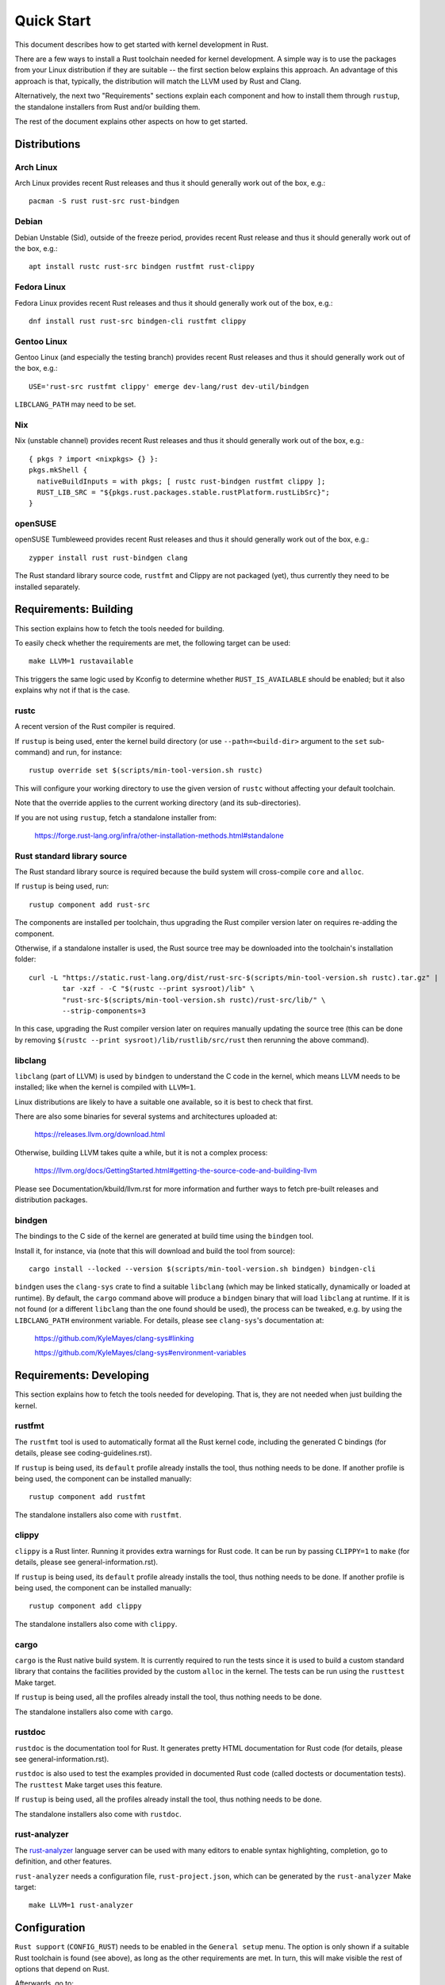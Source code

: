 .. SPDX-License-Identifier: GPL-2.0

Quick Start
===========

This document describes how to get started with kernel development in Rust.

There are a few ways to install a Rust toolchain needed for kernel development.
A simple way is to use the packages from your Linux distribution if they are
suitable -- the first section below explains this approach. An advantage of this
approach is that, typically, the distribution will match the LLVM used by Rust
and Clang.

Alternatively, the next two "Requirements" sections explain each component and
how to install them through ``rustup``, the standalone installers from Rust
and/or building them.

The rest of the document explains other aspects on how to get started.


Distributions
-------------

Arch Linux
**********

Arch Linux provides recent Rust releases and thus it should generally work out
of the box, e.g.::

	pacman -S rust rust-src rust-bindgen


Debian
******

Debian Unstable (Sid), outside of the freeze period, provides recent Rust
release and thus it should generally work out of the box, e.g.::

	apt install rustc rust-src bindgen rustfmt rust-clippy


Fedora Linux
************

Fedora Linux provides recent Rust releases and thus it should generally work out
of the box, e.g.::

	dnf install rust rust-src bindgen-cli rustfmt clippy


Gentoo Linux
************

Gentoo Linux (and especially the testing branch) provides recent Rust releases
and thus it should generally work out of the box, e.g.::

	USE='rust-src rustfmt clippy' emerge dev-lang/rust dev-util/bindgen

``LIBCLANG_PATH`` may need to be set.


Nix
***

Nix (unstable channel) provides recent Rust releases and thus it should
generally work out of the box, e.g.::

	{ pkgs ? import <nixpkgs> {} }:
	pkgs.mkShell {
	  nativeBuildInputs = with pkgs; [ rustc rust-bindgen rustfmt clippy ];
	  RUST_LIB_SRC = "${pkgs.rust.packages.stable.rustPlatform.rustLibSrc}";
	}


openSUSE
********

openSUSE Tumbleweed provides recent Rust releases and thus it should generally
work out of the box, e.g.::

	zypper install rust rust-bindgen clang

The Rust standard library source code, ``rustfmt`` and Clippy are not packaged
(yet), thus currently they need to be installed separately.


Requirements: Building
----------------------

This section explains how to fetch the tools needed for building.

To easily check whether the requirements are met, the following target
can be used::

	make LLVM=1 rustavailable

This triggers the same logic used by Kconfig to determine whether
``RUST_IS_AVAILABLE`` should be enabled; but it also explains why not
if that is the case.


rustc
*****

A recent version of the Rust compiler is required.

If ``rustup`` is being used, enter the kernel build directory (or use
``--path=<build-dir>`` argument to the ``set`` sub-command) and run,
for instance::

	rustup override set $(scripts/min-tool-version.sh rustc)

This will configure your working directory to use the given version of
``rustc`` without affecting your default toolchain.

Note that the override applies to the current working directory (and its
sub-directories).

If you are not using ``rustup``, fetch a standalone installer from:

	https://forge.rust-lang.org/infra/other-installation-methods.html#standalone


Rust standard library source
****************************

The Rust standard library source is required because the build system will
cross-compile ``core`` and ``alloc``.

If ``rustup`` is being used, run::

	rustup component add rust-src

The components are installed per toolchain, thus upgrading the Rust compiler
version later on requires re-adding the component.

Otherwise, if a standalone installer is used, the Rust source tree may be
downloaded into the toolchain's installation folder::

	curl -L "https://static.rust-lang.org/dist/rust-src-$(scripts/min-tool-version.sh rustc).tar.gz" |
		tar -xzf - -C "$(rustc --print sysroot)/lib" \
		"rust-src-$(scripts/min-tool-version.sh rustc)/rust-src/lib/" \
		--strip-components=3

In this case, upgrading the Rust compiler version later on requires manually
updating the source tree (this can be done by removing ``$(rustc --print
sysroot)/lib/rustlib/src/rust`` then rerunning the above command).


libclang
********

``libclang`` (part of LLVM) is used by ``bindgen`` to understand the C code
in the kernel, which means LLVM needs to be installed; like when the kernel
is compiled with ``LLVM=1``.

Linux distributions are likely to have a suitable one available, so it is
best to check that first.

There are also some binaries for several systems and architectures uploaded at:

	https://releases.llvm.org/download.html

Otherwise, building LLVM takes quite a while, but it is not a complex process:

	https://llvm.org/docs/GettingStarted.html#getting-the-source-code-and-building-llvm

Please see Documentation/kbuild/llvm.rst for more information and further ways
to fetch pre-built releases and distribution packages.


bindgen
*******

The bindings to the C side of the kernel are generated at build time using
the ``bindgen`` tool.

Install it, for instance, via (note that this will download and build the tool
from source)::

	cargo install --locked --version $(scripts/min-tool-version.sh bindgen) bindgen-cli

``bindgen`` uses the ``clang-sys`` crate to find a suitable ``libclang`` (which
may be linked statically, dynamically or loaded at runtime). By default, the
``cargo`` command above will produce a ``bindgen`` binary that will load
``libclang`` at runtime. If it is not found (or a different ``libclang`` than
the one found should be used), the process can be tweaked, e.g. by using the
``LIBCLANG_PATH`` environment variable. For details, please see ``clang-sys``'s
documentation at:

	https://github.com/KyleMayes/clang-sys#linking

	https://github.com/KyleMayes/clang-sys#environment-variables


Requirements: Developing
------------------------

This section explains how to fetch the tools needed for developing. That is,
they are not needed when just building the kernel.


rustfmt
*******

The ``rustfmt`` tool is used to automatically format all the Rust kernel code,
including the generated C bindings (for details, please see
coding-guidelines.rst).

If ``rustup`` is being used, its ``default`` profile already installs the tool,
thus nothing needs to be done. If another profile is being used, the component
can be installed manually::

	rustup component add rustfmt

The standalone installers also come with ``rustfmt``.


clippy
******

``clippy`` is a Rust linter. Running it provides extra warnings for Rust code.
It can be run by passing ``CLIPPY=1`` to ``make`` (for details, please see
general-information.rst).

If ``rustup`` is being used, its ``default`` profile already installs the tool,
thus nothing needs to be done. If another profile is being used, the component
can be installed manually::

	rustup component add clippy

The standalone installers also come with ``clippy``.


cargo
*****

``cargo`` is the Rust native build system. It is currently required to run
the tests since it is used to build a custom standard library that contains
the facilities provided by the custom ``alloc`` in the kernel. The tests can
be run using the ``rusttest`` Make target.

If ``rustup`` is being used, all the profiles already install the tool,
thus nothing needs to be done.

The standalone installers also come with ``cargo``.


rustdoc
*******

``rustdoc`` is the documentation tool for Rust. It generates pretty HTML
documentation for Rust code (for details, please see
general-information.rst).

``rustdoc`` is also used to test the examples provided in documented Rust code
(called doctests or documentation tests). The ``rusttest`` Make target uses
this feature.

If ``rustup`` is being used, all the profiles already install the tool,
thus nothing needs to be done.

The standalone installers also come with ``rustdoc``.


rust-analyzer
*************

The `rust-analyzer <https://rust-analyzer.github.io/>`_ language server can
be used with many editors to enable syntax highlighting, completion, go to
definition, and other features.

``rust-analyzer`` needs a configuration file, ``rust-project.json``, which
can be generated by the ``rust-analyzer`` Make target::

	make LLVM=1 rust-analyzer


Configuration
-------------

``Rust support`` (``CONFIG_RUST``) needs to be enabled in the ``General setup``
menu. The option is only shown if a suitable Rust toolchain is found (see
above), as long as the other requirements are met. In turn, this will make
visible the rest of options that depend on Rust.

Afterwards, go to::

	Kernel hacking
	    -> Sample kernel code
	        -> Rust samples

And enable some sample modules either as built-in or as loadable.


Building
--------

Building a kernel with a complete LLVM toolchain is the best supported setup
at the moment. That is::

	make LLVM=1

Using GCC also works for some configurations, but it is very experimental at
the moment.


Hacking
-------

To dive deeper, take a look at the source code of the samples
at ``samples/rust/``, the Rust support code under ``rust/`` and
the ``Rust hacking`` menu under ``Kernel hacking``.

If GDB/Binutils is used and Rust symbols are not getting demangled, the reason
is the toolchain does not support Rust's new v0 mangling scheme yet.
There are a few ways out:

  - Install a newer release (GDB >= 10.2, Binutils >= 2.36).

  - Some versions of GDB (e.g. vanilla GDB 10.1) are able to use
    the pre-demangled names embedded in the debug info (``CONFIG_DEBUG_INFO``).
